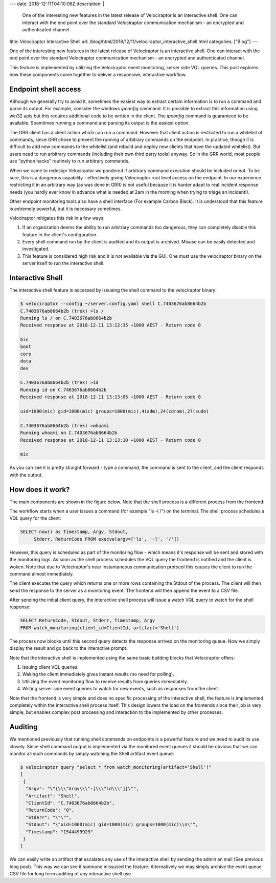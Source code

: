 ---
date: 2018-12-11T04:10:06Z
description:  |
  One of the interesting new features in the latest release of
  Velociraptor is an interactive shell. One can interact with the end
  point over the standard Velociraptor communication mechanism - an
  encrypted and authenticated channel.

title: Velociraptor Interactive Shell
url: /blog/html/2018/12/11/velociraptor_interactive_shell.html
categories: ["Blog"]
---


One of the interesting new features in the latest release of
Velociraptor is an interactive shell. One can interact with the end
point over the standard Velociraptor communication mechanism - an
encrypted and authenticated channel.

This feature is implemented by utilizing the Velociraptor event
monitoring, server side VQL queries. This post explores how these
components come together to deliver a responsive, interactive
workflow.


Endpoint shell access
---------------------

Although we generally try to avoid it, sometimes the easiest way to
extract certain information is to run a command and parse its
output. For example, consider the windows `ipconfig` command. It is
possible to extract this information using win32 apis but this
requires additional code to be written in the client. The `ipconfig`
command is guaranteed to be available. Soemtimes running a command and
parsing its output is the easiest option.

The GRR client has a client action which can run a command. However
that client action is restricted to run a whitelist of commands, since
GRR chose to prevent the running of arbitrary commands on the
endpoint. In practice, though it is difficult to add new commands to
the whitelist (and rebuild and deploy new clients that have the
updated whitelist). But users need to run arbitrary commands
(including their own third party tools) anyway. So in the GRR world,
most people use "python hacks" routinely to run arbitrary commands.

When we came to redesign Velociraptor we pondered if arbitrary command
execution should be included or not. To be sure, this is a dangerous
capability - effectively giving Velociraptor root level access on the
endpoint. In our experience restricting it in an arbitrary way (as was
done in GRR) is not useful because it is harder adapt to real incident
response needs (you hardly ever know in advance what is needed at 2am
in the morning when trying to triage an incident!).

Other endpoint monitoring tools also have a shell interface (For
example Carbon Black). It is understood that this feature is extremely
powerful, but it is necessary sometimes.

Velociraptor mitigates this risk in a few ways:

1. If an organization deems the ability to run arbitrary commands too
   dangerous, they can completely disable this feature in the client's
   configuration.

2. Every shell command run by the client is audited and its output is
   archived. Misuse can be easily detected and investigated.

3. This feature is considered high risk and it is not available via
   the GUI. One must use the velociraptor binary on the server itself
   to run the interactive shell.

Interactive Shell
-----------------

The interactive shell feature is accessed by issueing the shell
command to the velociraptor binary:

.. code-block:: bash

   $ velociraptor --config ~/server.config.yaml shell C.7403676ab8664b2b
   C.7403676ab8664b2b (trek) >ls /
   Running ls / on C.7403676ab8664b2b
   Received response at 2018-12-11 13:12:35 +1000 AEST - Return code 0

   bin
   boot
   core
   data
   dev

   C.7403676ab8664b2b (trek) >id
   Running id on C.7403676ab8664b2b
   Received response at 2018-12-11 13:13:05 +1000 AEST - Return code 0

   uid=1000(mic) gid=1000(mic) groups=1000(mic),4(adm),24(cdrom),27(sudo)

   C.7403676ab8664b2b (trek) >whoami
   Running whoami on C.7403676ab8664b2b
   Received response at 2018-12-11 13:13:10 +1000 AEST - Return code 0

   mic

As you can see it is pretty straight forward - type a command, the
command is sent to the client, and the client responds with the
output.

How does it work?
-----------------

The main components are shown in the figure below. Note that the shell
process is a different process from the frontend:

.. image:: interactive_shell_workflow.png

The workflow starts when a user issues a command (for example "ls -l
/") on the terminal. The shell process schedules a VQL query for the
client:

.. code-block:: psql

   SELECT now() as Timestamp, Argv, Stdout,
        Stderr, ReturnCode FROM execve(argv=['ls', '-l', '/'])

However, this query is scheduled as part of the monitoring flow -
which means it's response will be sent and stored with the monitoring
logs. As soon as the shell process schedules the VQL query the
frontend is notified and the client is woken. Note that due to
Velociraptor's near instantaneous communication protocol this causes
the client to run the command almost immediately.

The client executes the query which returns one or more rows
containing the Stdout of the process. The client will then send the
response to the server as a monitoring event. The frontend will then
append the event to a CSV file.

After sending the initial client query, the interactive shell process
will issue a watch VQL query to watch for the shell response:

.. code-block:: psql

   SELECT ReturnCode, Stdout, Stderr, Timestamp, Argv
   FROM watch_monitoring(client_id=ClientId, artifact='Shell')

The process now blocks until this second query detects the response
arrived on the monitoring queue. Now we simply display the result and
go back to the interactive prompt.

Note that the interactive shell is implemented using the same basic
building blocks that Velociraptor offers:

1. Issuing client VQL queries.
2. Waking the client immediately gives instant results (no need for polling).
3. Utilizing the event monitoring flow to receive results from queries immediately.
4. Writing server side event queries to watch for new events, such as responses from the client.

Note that the frontend is very simple and does no specific processing
of the interactive shell, the feature is implemented completely within
the interactive shell process itself. This design lowers the load on
the frontends since their job is very simple, but enables complex post
processing and interaction to tbe implemented by other processes.


Auditing
--------

We mentioned previously that running shell commands on endpoints is a
powerful feature and we need to audit its use closely. Since shell
command output is implemented via the monitored event queues it should
be obvious that we can monitor all such commands by simply watching
the Shell artifact event queue:

.. code-block:: bash

   $ velociraptor query "select * from watch_monitoring(artifact='Shell')"
   [
    {
     "Argv": "\"{\\\"Argv\\\":[\\\"id\\\"]}\"",
     "Artifact": "Shell",
     "ClientId": "C.7403676ab8664b2b",
     "ReturnCode": "0",
     "Stderr": "\"\"",
     "Stdout": "\"uid=1000(mic) gid=1000(mic) groups=1000(mic)\\n\"",
     "Timestamp": "1544499929"
    }
   ]

We can easily write an artifact that escalates any use of the
interactive shell by sending the admin an mail (See previous blog
post). This way we can see if someone missused the
feature. Alternatively we may simply archive the event queue CSV file
for long term auditing of any interactive shell use.

